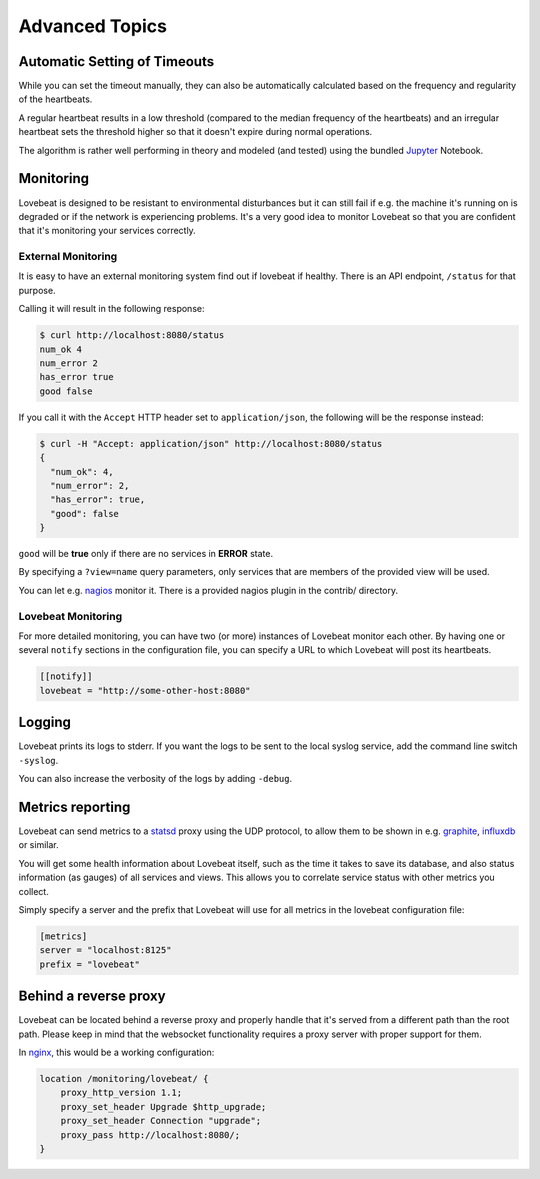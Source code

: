 Advanced Topics
===============

Automatic Setting of Timeouts
-----------------------------

While you can set the timeout manually, they can also be automatically
calculated based on the frequency and regularity of the heartbeats.

A regular heartbeat results in a low threshold (compared to the median frequency
of the heartbeats) and an irregular heartbeat sets the threshold higher so that
it doesn't expire during normal operations.

The algorithm is rather well performing in theory and modeled (and tested) using
the bundled Jupyter_ Notebook.


Monitoring
----------

Lovebeat is designed to be resistant to environmental disturbances but it can
still fail if e.g. the machine it's running on is degraded or if the network is
experiencing problems. It's a very good idea to monitor Lovebeat so that you
are confident that it's monitoring your services correctly.

External Monitoring
~~~~~~~~~~~~~~~~~~~

It is easy to have an external monitoring system find out if lovebeat if
healthy. There is an API endpoint, ``/status`` for that purpose.

Calling it will result in the following response:

.. code-block:: bash

    $ curl http://localhost:8080/status
    num_ok 4
    num_error 2
    has_error true
    good false

If you call it with the ``Accept`` HTTP header set to ``application/json``, the
following will be the response instead:

.. code-block:: bash

    $ curl -H "Accept: application/json" http://localhost:8080/status
    {
      "num_ok": 4,
      "num_error": 2,
      "has_error": true,
      "good": false
    }

``good`` will be **true** only if there are no services in **ERROR** state.

By specifying a ``?view=name`` query parameters, only services that are members
of the provided view will be used.

You can let e.g. nagios_ monitor it. There is a
provided nagios plugin in the contrib/ directory.

Lovebeat Monitoring
~~~~~~~~~~~~~~~~~~~

For more detailed monitoring, you can have two (or more) instances of Lovebeat
monitor each other. By having one or several ``notify`` sections in the
configuration file, you can specify a URL to which Lovebeat will post its
heartbeats.

.. code-block:: ini

    [[notify]]
    lovebeat = "http://some-other-host:8080"

Logging
-------

Lovebeat prints its logs to stderr. If you want the logs to be sent to the local
syslog service, add the command line switch ``-syslog``.

You can also increase the verbosity of the logs by adding ``-debug``.

Metrics reporting
-----------------

Lovebeat can send metrics to a statsd_ proxy using the UDP protocol, to allow
them to be shown in  e.g. graphite_, influxdb_ or similar.

You will get some health information about Lovebeat itself, such as the time
it takes to save its database, and also status information (as gauges) of
all services and views. This allows you to correlate service status with other
metrics you collect.

Simply specify a server and the prefix that Lovebeat will use for all metrics
in the lovebeat configuration file:

.. code-block:: ini

    [metrics]
    server = "localhost:8125"
    prefix = "lovebeat"

Behind a reverse proxy
----------------------

Lovebeat can be located behind a reverse proxy and properly handle that it's
served from a different path than the root path. Please keep in mind that the
websocket functionality requires a proxy server with proper support for them.

In nginx_, this would be a working configuration:

.. code-block:: nginx

    location /monitoring/lovebeat/ {
        proxy_http_version 1.1;
        proxy_set_header Upgrade $http_upgrade;
        proxy_set_header Connection "upgrade";
        proxy_pass http://localhost:8080/;
    }

.. _nagios: https://www.nagios.org/
.. _jupyter: http://jupyter.org/
.. _statsd: https://github.com/etsy/statsd
.. _graphite: http://graphite.wikidot.com/
.. _influxdb: https://influxdata.com/
.. _nginx: https://www.nginx.com/
